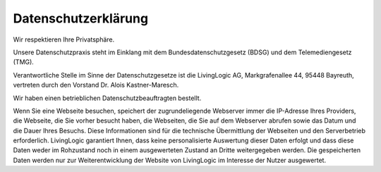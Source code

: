 Datenschutzerklärung
====================

Wir respektieren Ihre Privatsphäre.

Unsere Datenschutzpraxis steht im Einklang mit dem Bundesdatenschutzgesetz
(BDSG) und dem Telemediengesetz (TMG).

Verantwortliche Stelle im Sinne der Datenschutzgesetze ist die LivingLogic AG,
Markgrafenallee 44, 95448 Bayreuth, vertreten durch den Vorstand
Dr. Alois Kastner-Maresch.

Wir haben einen betrieblichen Datenschutzbeauftragten bestellt.

Wenn Sie eine Webseite besuchen, speichert der zugrundeliegende Webserver immer
die IP-Adresse Ihres Providers, die Webseite, die Sie vorher besucht haben, die
Webseiten, die Sie auf dem Webserver abrufen sowie das Datum und die Dauer Ihres
Besuchs. Diese Informationen sind für die technische Übermittlung der Webseiten
und den Serverbetrieb erforderlich. LivingLogic garantiert Ihnen, dass keine
personalisierte Auswertung dieser Daten erfolgt und dass diese Daten weder im
Rohzustand noch in einem ausgewerteten Zustand an Dritte weitergegeben werden.
Die gespeicherten Daten werden nur zur Weiterentwicklung der Website von
LivingLogic im Interesse der Nutzer ausgewertet.
